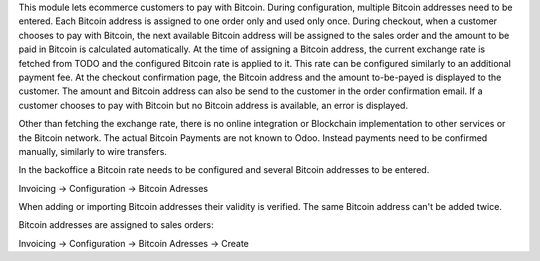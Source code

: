 This module lets ecommerce customers to pay with Bitcoin. During configuration, multiple Bitcoin addresses need to be entered. Each Bitcoin address is assigned to one order only and used only once. During checkout, when a customer chooses to pay with Bitcoin, the next available Bitcoin address will be assigned to the sales order and the amount to be paid in Bitcoin is calculated automatically. At the time of assigning a Bitcoin address, the current exchange rate is fetched from TODO and the configured Bitcoin rate is applied to it. This rate can be configured similarly to an additional payment fee. At the checkout confirmation page, the Bitcoin address and the amount to-be-payed is displayed to the customer. The amount and Bitcoin address can also be send to the customer in the order confirmation email. If a customer chooses to pay with Bitcoin but no Bitcoin address is available, an error is displayed.

Other than fetching the exchange rate, there is no online integration or Blockchain implementation to other services or the Bitcoin network. The actual Bitcoin Payments are not known to Odoo. Instead payments need to be confirmed manually, similarly to wire transfers.

In the backoffice a Bitcoin rate needs to be configured and several Bitcoin addresses to be entered.

Invoicing -> Configuration -> Bitcoin Adresses

When adding or importing Bitcoin addresses their validity is verified. The same Bitcoin address can't be added twice.

Bitcoin addresses are assigned to sales orders:

Invoicing -> Configuration -> Bitcoin Adresses -> Create

